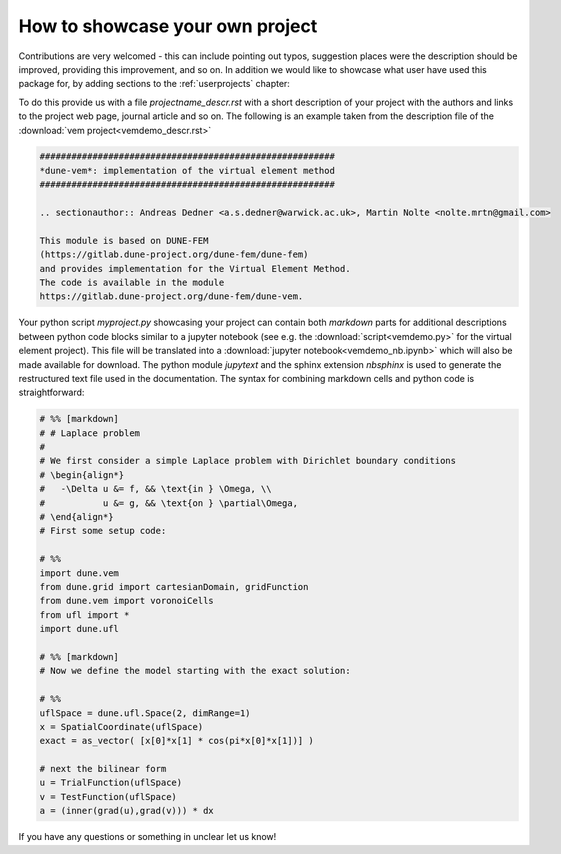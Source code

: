 .. _contributing:

#################################
How to showcase your own project
#################################

Contributions are very welcomed - this can include pointing out typos,
suggestion places were the description should be improved, providing this
improvement, and so on. In addition we would like to showcase what user
have used this package for, by adding sections to the :ref:`userprojects` chapter:

To do this provide us with a file *projectname_descr.rst* with a short
description of your project with the authors and links to the project web
page, journal article and so on.
The following is an example taken from the description file of the
:download:`vem project<vemdemo_descr.rst>`

.. code-block:: rst

   ########################################################
   *dune-vem*: implementation of the virtual element method
   ########################################################

   .. sectionauthor:: Andreas Dedner <a.s.dedner@warwick.ac.uk>, Martin Nolte <nolte.mrtn@gmail.com>

   This module is based on DUNE-FEM
   (https://gitlab.dune-project.org/dune-fem/dune-fem)
   and provides implementation for the Virtual Element Method.
   The code is available in the module
   https://gitlab.dune-project.org/dune-fem/dune-vem.

Your python script *myproject.py* showcasing your project can contain both *markdown* parts for
additional descriptions between python code blocks similar to
a jupyter notebook
(see e.g. the :download:`script<vemdemo.py>` for the virtual element project).
This file will be translated into a :download:`jupyter notebook<vemdemo_nb.ipynb>`
which will also be made available for download. The python module *jupytext* and the sphinx
extension *nbsphinx* is used to generate the restructured text file used in the
documentation. The syntax for combining markdown cells and python code
is straightforward:

.. code-block::

   # %% [markdown]
   # # Laplace problem
   #
   # We first consider a simple Laplace problem with Dirichlet boundary conditions
   # \begin{align*}
   #   -\Delta u &= f, && \text{in } \Omega, \\
   #           u &= g, && \text{on } \partial\Omega,
   # \end{align*}
   # First some setup code:

   # %%
   import dune.vem
   from dune.grid import cartesianDomain, gridFunction
   from dune.vem import voronoiCells
   from ufl import *
   import dune.ufl

   # %% [markdown]
   # Now we define the model starting with the exact solution:

   # %%
   uflSpace = dune.ufl.Space(2, dimRange=1)
   x = SpatialCoordinate(uflSpace)
   exact = as_vector( [x[0]*x[1] * cos(pi*x[0]*x[1])] )

   # next the bilinear form
   u = TrialFunction(uflSpace)
   v = TestFunction(uflSpace)
   a = (inner(grad(u),grad(v))) * dx

If you have any questions or something in unclear let us know!

